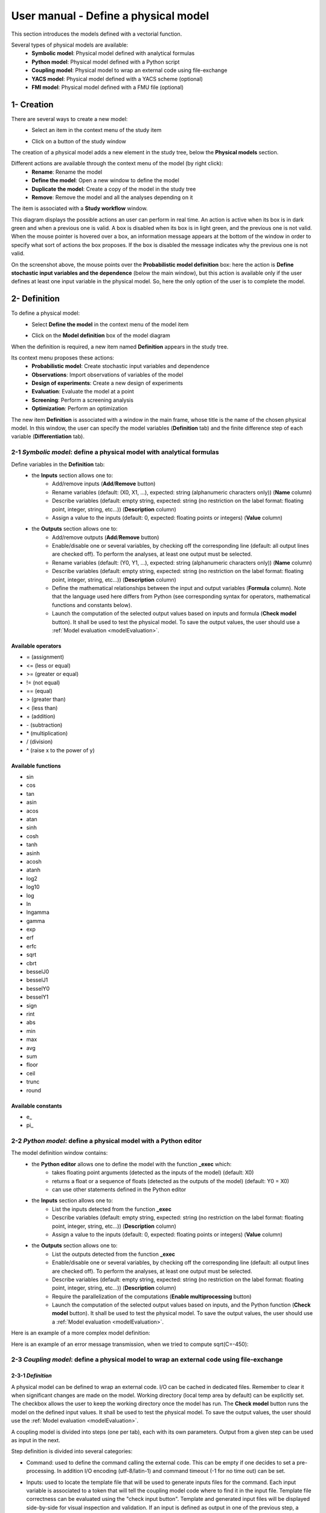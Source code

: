=====================================
User manual - Define a physical model
=====================================

This section introduces the models defined with a vectorial function.

Several types of physical models are available:
  - **Symbolic model**: Physical model defined with analytical formulas
  - **Python model**: Physical model defined with a Python script
  - **Coupling model**: Physical model to wrap an external code using file-exchange
  - **YACS model**: Physical model defined with a YACS scheme (optional)
  - **FMI model**: Physical model defined with a FMU file (optional)

1- Creation
===========

There are several ways to create a new model:
  - Select an item in the context menu of the study item

    .. image:: /user_manual/graphical_interface/getting_started/studyItemContextMenu.png
        :align: center

  - Click on a button of the study window

    .. image:: /user_manual/graphical_interface/physical_model/studyWindowButtons.png
        :align: center

The creation of a physical model adds a new element in the study tree, below the **Physical models** section.

Different actions are available through the context menu of the model (by right click):
  - **Rename**: Rename the model
  - **Define the model**: Open a new window to define the model
  - **Duplicate the model**: Create a copy of the model in the study tree
  - **Remove**: Remove the model and all the analyses depending on it

.. image:: /user_manual/graphical_interface/physical_model/physicalModelNameContextMenu.png
    :align: center

.. _vectmodeldiagram:

The item is associated with a **Study workflow** window.

.. image:: /user_manual/graphical_interface/physical_model/physicalModelDiagram.png
    :align: center

This diagram displays the possible actions an user can perform in real time. An action
is active when its box is in dark green and when a previous one is valid. A box is disabled when its box
is in light green, and the previous one is not valid.
When the mouse pointer is hovered over a box, an information message appears at the bottom of
the window in order to specify what sort of actions the box proposes. If the box is disabled the
message indicates why the previous one is not valid.

On the screenshot above, the mouse points over the **Probabilistic model definition** box: here the
action is **Define stochastic input variables and the dependence** (below the main window), but
this action is available only if the user defines at least one input variable in the physical model. So,
here the only option of the user is to complete the model.

2- Definition
=============

To define a physical model:
  - Select **Define the model** in the context menu of the model item

    .. image:: /user_manual/graphical_interface/physical_model/physicalModelNameContextMenu.png
        :align: center

  - Click on the **Model definition** box of the model diagram

    .. image:: /user_manual/graphical_interface/physical_model/modeldefBox.png
        :align: center

When the definition is required, a new item named **Definition** appears in the study tree.

Its context menu proposes these actions:
  - **Probabilistic model**: Create stochastic input variables and dependence
  - **Observations**: Import observations of variables of the model
  - **Design of experiments**: Create a new design of experiments
  - **Evaluation**: Evaluate the model at a point
  - **Screening**: Perform a screening analysis
  - **Optimization**: Perform an optimization

.. image:: /user_manual/graphical_interface/physical_model/physicalModelDefinitionContextMenu.png
    :align: center

The new item **Definition** is associated with a window in the main frame, whose title is the name of
the chosen physical model. In this window, the user can specify the model variables (**Definition** tab)
and the finite difference step of each variable (**Differentiation** tab).

.. _vectsymbolicmodel:

2-1 *Symbolic model*: define a physical model with analytical formulas
-------------------------------------------------------------------------------

.. image:: /user_manual/graphical_interface/physical_model/symbolicPhysicalModel.png
    :align: center

Define variables in the **Definition** tab:
  - the **Inputs** section allows one to:
      - Add/remove inputs (**Add**/**Remove** button)
      - Rename variables (default: (X0, X1, ...), expected: string (alphanumeric characters only)) (**Name** column)
      - Describe variables (default: empty string, expected: string (no restriction on
        the label format: floating point, integer, string, etc...)) (**Description** column)
      - Assign a value to the inputs (default: 0, expected: floating points or integers) (**Value** column)
  - the **Outputs** section allows one to:
      - Add/remove outputs (**Add**/**Remove** button)
      - Enable/disable one or several variables, by checking off the corresponding line (default: all output lines are checked off).
        To perform the analyses, at least one output must be selected.
      - Rename variables (default: (Y0, Y1, ...), expected: string (alphanumeric characters only)) (**Name** column)
      - Describe variables (default: empty string, expected: string (no restriction on
        the label format: floating point, integer, string, etc...)) (**Description** column)
      - Define the mathematical relationships between the input and output variables (**Formula** column).
        Note that the language used here differs from Python (see corresponding syntax for operators,
        mathematical functions and constants below).
      - Launch the computation of the selected output values based on inputs and formula (**Check model** button).
        It shall be used to test the physical model. To save the output values, the user
        should use a :ref:`Model evaluation <modelEvaluation>`.

.. _AvailableSymbolsModel:

Available operators
~~~~~~~~~~~~~~~~~~~

- = (assignment)
- <= (less or equal)
- >= (greater or equal)
- != (not equal)
- == (equal)
- > (greater than)
- < (less than)
- \+ (addition)
- \- (subtraction)
- \* (multiplication)
- / (division)
- ^ (raise x to the power of y)

Available functions
~~~~~~~~~~~~~~~~~~~

- sin
- cos
- tan
- asin
- acos
- atan
- sinh
- cosh
- tanh
- asinh
- acosh
- atanh
- log2
- log10
- log
- ln
- lngamma
- gamma
- exp
- erf
- erfc
- sqrt
- cbrt
- besselJ0
- besselJ1
- besselY0
- besselY1
- sign
- rint
- abs
- min
- max
- avg
- sum
- floor
- ceil
- trunc
- round

Available constants
~~~~~~~~~~~~~~~~~~~

- e\_
- pi\_


.. _vectpythonmodel:

2-2 *Python model*: define a physical model with a Python editor
-------------------------------------------------------------------------

.. image:: /user_manual/graphical_interface/physical_model/pythonPhysicalModel_default.png
    :align: center

The model definition window contains:
 - the **Python editor** allows one to define the model with the function **_exec** which:
    - takes floating point arguments (detected as the inputs of the model) (default: X0)
    - returns a float or a sequence of floats (detected as the outputs of the model) (default: Y0 = X0)
    - can use other statements defined in the Python editor

 - the **Inputs** section allows one to:
    - List the inputs detected from the function **_exec**
    - Describe variables (default: empty string, expected: string (no restriction on
      the label format: floating point, integer, string, etc...)) (**Description** column)
    - Assign a value to the inputs (default: 0, expected: floating points or integers) (**Value** column)

 - the **Outputs** section allows one to:
    - List the outputs detected from the function **_exec**
    - Enable/disable one or several variables, by checking off the corresponding line (default: all output lines are checked off).
      To perform the analyses, at least one output must be selected.
    - Describe variables (default: empty string, expected: string (no restriction on
      the label format: floating point, integer, string, etc...)) (**Description** column)
    - Require the parallelization of the computations (**Enable multiprocessing** button)
    - Launch the computation of the selected output values based on inputs, and the Python function (**Check model** button).
      It shall be used to test the physical model. To save the output values, the user
      should use a :ref:`Model evaluation <modelEvaluation>`.

Here is an example of a more complex model definition:

.. image:: /user_manual/graphical_interface/physical_model/pythonPhysicalModel.png
    :align: center

Here is an example of an error message transmission, when we tried to compute sqrt(C=-450):

.. image:: /user_manual/graphical_interface/physical_model/pythonPhysicalModel_error.png
    :align: center

.. _vectcouplingmodel:

2-3 *Coupling model*: define a physical model to wrap an external code using file-exchange
--------------------------------------------------------------------------------------------

2-3-1 *Definition*
~~~~~~~~~~~~~~~~~~

A physical model can be defined to wrap an external code. I/O can be
cached in dedicated files. Remember to clear it when significant
changes are made on the model. Working directory (local temp area by
default) can be explicitly set. The checkbox allows the user to keep
the working directory once the model has run. The **Check model**
button runs the model on the defined input values. It shall be used to
test the physical model. To save the output values, the user should
use the :ref:`Model evaluation <modelEvaluation>`.

A coupling model is divided into steps (one per tab), each with its
own parameters. Output from a given step can be used as input in the
next.

Step definition is divided into several categories:

- Command: used to define the command calling the external code. This
  can be empty if one decides to set a pre-processing. In addition I/O
  encoding (utf-8/latin-1) and command timeout (-1 for no time out)
  can be set.

.. image:: /user_manual/graphical_interface/physical_model/CPM_Command.png
    :align: center

- Inputs: used to locate the template file that will be used to
  generate inputs files for the command. Each input variable is
  associated to a token that will tell the coupling model code where
  to find it in the input file. Template file correctness can be
  evaluated using the "check input button". Template and generated
  input files will be displayed side-by-side for visual inspection and
  validation. If an input is defined as output in one of the previous
  step, a question mark will be displayed as its default value. When
  checking the template, it will default to zero in the generated
  input file.

.. image:: /user_manual/graphical_interface/physical_model/CPM_Input.png
    :align: center

- Resources: used to locate the files required by the command
  (executable, configuration files, etc..)

.. image:: /user_manual/graphical_interface/physical_model/CPM_Resource.png
    :align: center

- Outputs: used to specify the output file name and specify where to
  find the output variables in it. Similarly to the Inputs section,
  output variables are associated to a token. In addition, numerical
  format can be specified as in https://pyformat.info/ set of "new
  rules". Generated output files can be inspected using the "check
  output button". When clicked it will ask the user to choose a
  generated output file and will try to retrieve the output variables
  values.

.. image:: /user_manual/graphical_interface/physical_model/CPM_Output.png
    :align: center

- Additional processing (Optional): A python editor (similar to the
  one in the PythonModel) can be used to set a pre/post processing
  function. Variables form preceding steps and/or intermediate/output
  variables can be defined and manipulated here.

.. image:: /user_manual/graphical_interface/physical_model/CPM_ExtraProcessing.png
    :align: center

2-3-1 *Ansys wizard*
~~~~~~~~~~~~~~~~~~~~

A wizard is available to pre-populate coupling step information based
on data contained in an Ansys workbench project. It consists in two steps:

- First, you need to specify a workbench project file (.wbpj). You can
  also point to a specific ansys solver if the default one does not
  suit your needs. Once the project file is read, variables from the
  project are displayed in the table. You can select which variable
  come into play in the coupling step.

.. image:: /user_manual/graphical_interface/physical_model/CPM_Ansys1.png
    :align: center

- Likewise, in the second step, you can select which system present in
  your project needs updating. Be careful to select all the systems
  that are concerned by the variables you selected in the previous
  step.

.. image:: /user_manual/graphical_interface/physical_model/CPM_Ansys2.png
    :align: center

- Once completed, the wizard will generate a template file. Outputs
  returned by the ansys solver (in the form of a csv file) are
  processed in the extra processing tab where some python code is
  automatically generated to parse coupling step output values.

.. _vectyacsmodel:

2-4 *YACS model*: define a physical model with an XML file
-------------------------------------------------------------------

A physical model can be defined by loading an XML file, previously generated for example with Salome,
which contains:

- Definitions for the input and output variables;

- Computation parameters;

- Actions to be performed to evaluate the model (for instance, a call to Code_Aster solver)

The **Check model** button computes the output values based on inputs and the YACS scheme. It shall be
used to test the physical model. To save the output values, the user should use the :ref:`Model evaluation <modelEvaluation>`.

.. _vectfmimodel:

2-5 *FMI model*: define a physical model from an FMU file
------------------------------------------------------------------

A physical model can be defined by loading a FMU file, previously generated
by OpenModelica for example.

.. image:: /user_manual/graphical_interface/physical_model/FMIPhysicalModel1.png
    :align: center

The **Properties** tab allows one to select the FMU file and to display its properties.

The **Variables** tab describes the model variables.
The main array shows the list of the variables.
While the variability and causality are read-only FMI attributes,
one may want to change whether how variables are used regarding the physical
model: disabled, input or output in the *I/O* column under the following constraints:

- A variable of causality *Input* cannot be disabled
- A variable of causality *Output* or *Local* cannot be used as input
- A variable of causality *Input* or *Parameter* cannot be used as output

.. image:: /user_manual/graphical_interface/physical_model/FMIPhysicalModel2.png
    :align: center

By default, all the variables appear in the array and some filters allow one
to modify the currently listed variables.

The **Check model** button runs the model once.
The output values are displayed in the **Value** column.

.. _DifferentiationTab:

2-6 Differentiation tab
-----------------------

.. image:: /user_manual/graphical_interface/physical_model/differentiation_tab.png
    :align: center

The **Differentiation** tab enables the user to define the finite difference step of each input variable.
By default each step is equal to 1e-7.
These steps are used to set the gradient of the model function with the first order non-centered finite difference scheme
and its hessian with the second order centered finite difference scheme.

First order non-centered finite difference scheme:

.. math::

    \frac{\partial f_j}{\partial x_i} \approx \frac{f_j(x + \epsilon_i) - f_j(x)}
                                                   {\epsilon_i}

Second order centered finite difference scheme:

.. math::

  \frac{\partial^2 f_k}{\partial x_i \partial x_j} \approx
                                     \frac{
                                        f_k(x + \epsilon_i + \epsilon_j) -
                                        f_k(x + \epsilon_i - \epsilon_j) +
                                        f_k(x - \epsilon_i - \epsilon_j) -
                                        f_k(x - \epsilon_i + \epsilon_j)}
                                     {4 \epsilon_i \epsilon_j}
